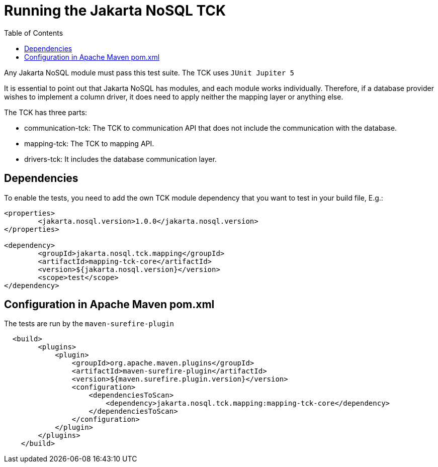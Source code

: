 = Running the Jakarta NoSQL TCK
:toc: auto

Any Jakarta NoSQL module must pass this test suite.
The TCK uses `JUnit Jupiter 5`

It is essential to point out that Jakarta NoSQL has modules, and each module works individually. Therefore, if a database provider wishes to implement a column driver, it does need to apply neither the mapping layer or anything else.

The TCK has three parts:

* communication-tck: The TCK to communication API that does not include the communication with the database. 
* mapping-tck: The TCK to mapping API.
* drivers-tck: It includes the database communication layer.



== Dependencies

To enable the tests, you need to add the own TCK module dependency that you want to test in your build file, E.g.:

[source, xml]
----
<properties>
	<jakarta.nosql.version>1.0.0</jakarta.nosql.version>
</properties>

<dependency>
	<groupId>jakarta.nosql.tck.mapping</groupId>
	<artifactId>mapping-tck-core</artifactId>
	<version>${jakarta.nosql.version}</version>
	<scope>test</scope>
</dependency>
----

== Configuration in Apache Maven pom.xml

The tests are run by the `maven-surefire-plugin`

[source, xml]
----
  <build>
        <plugins>
            <plugin>
                <groupId>org.apache.maven.plugins</groupId>
                <artifactId>maven-surefire-plugin</artifactId>
                <version>${maven.surefire.plugin.version}</version>
                <configuration>
                    <dependenciesToScan>
                        <dependency>jakarta.nosql.tck.mapping:mapping-tck-core</dependency>
                    </dependenciesToScan>
                </configuration>
            </plugin>
        </plugins>
    </build>
----
